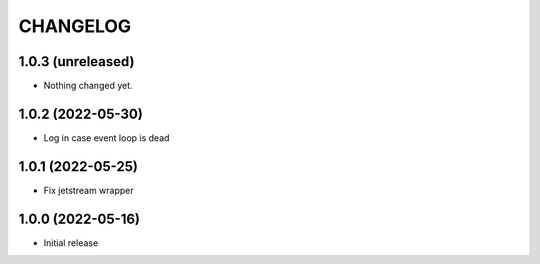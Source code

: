CHANGELOG
=========

1.0.3 (unreleased)
------------------

- Nothing changed yet.


1.0.2 (2022-05-30)
------------------

- Log in case event loop is dead


1.0.1 (2022-05-25)
------------------

- Fix jetstream wrapper


1.0.0 (2022-05-16)
------------------

- Initial release